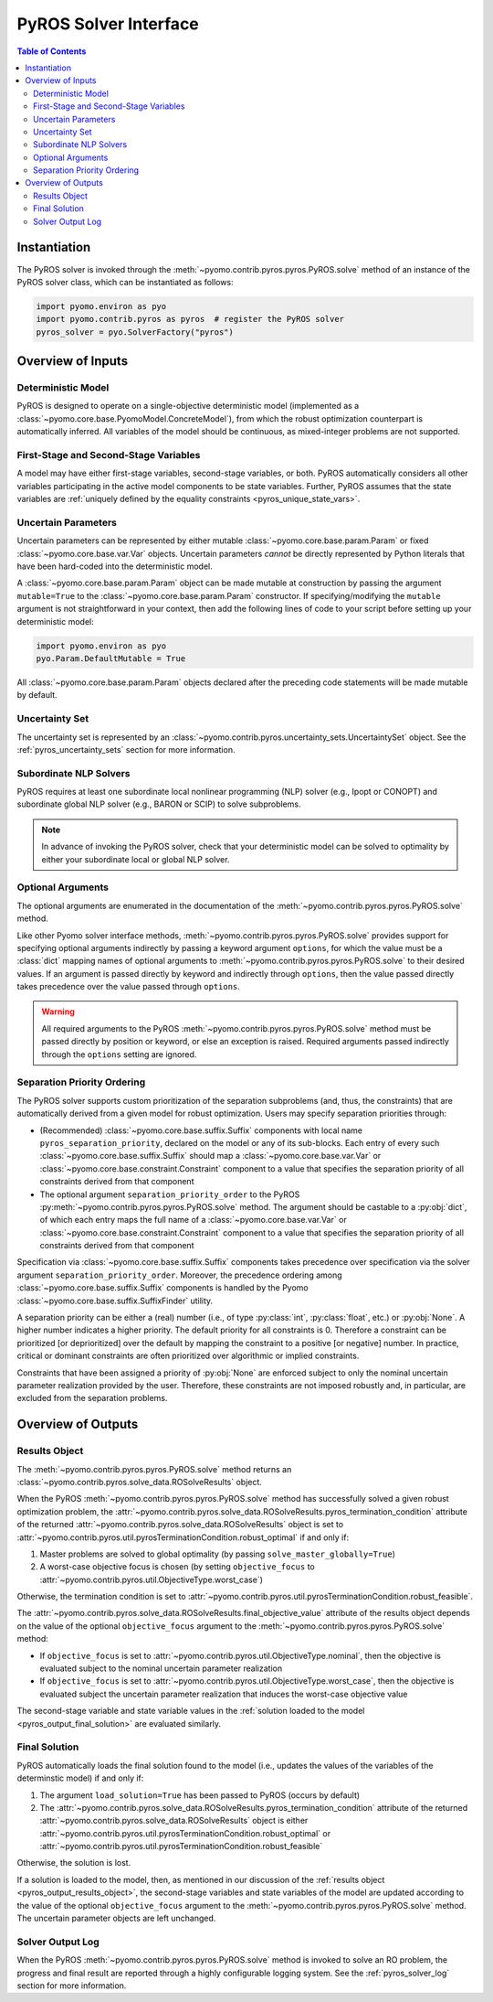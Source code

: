 .. _pyros_solver_interface:

======================
PyROS Solver Interface
======================

.. contents:: Table of Contents
   :depth: 2
   :local:

Instantiation
=============

The PyROS solver is invoked through the
:meth:`~pyomo.contrib.pyros.pyros.PyROS.solve` method
of an instance of the PyROS solver class, which can be 
instantiated as follows:

.. code-block::

  import pyomo.environ as pyo
  import pyomo.contrib.pyros as pyros  # register the PyROS solver
  pyros_solver = pyo.SolverFactory("pyros")


Overview of Inputs
==================
Deterministic Model
-------------------
PyROS is designed to operate on a single-objective deterministic model
(implemented as a :class:`~pyomo.core.base.PyomoModel.ConcreteModel`),
from which the robust optimization counterpart is automatically inferred.
All variables of the model should be continuous, as
mixed-integer problems are not supported.

First-Stage and Second-Stage Variables
--------------------------------------
A model may have either first-stage variables,
second-stage variables, or both.
PyROS automatically considers all other variables participating
in the active model components to be state variables.
Further, PyROS assumes that the state variables are
:ref:`uniquely defined by the equality constraints <pyros_unique_state_vars>`.


.. _pyros_uncertain_params:

Uncertain Parameters
--------------------
Uncertain parameters can be represented by either
mutable :class:`~pyomo.core.base.param.Param`
or fixed :class:`~pyomo.core.base.var.Var` objects.
Uncertain parameters *cannot* be directly
represented by Python literals that have been hard-coded into the
deterministic model.

A :class:`~pyomo.core.base.param.Param` object can be made mutable
at construction by passing the argument ``mutable=True`` to the
:class:`~pyomo.core.base.param.Param` constructor.
If specifying/modifying the ``mutable`` argument
is not straightforward in your context,
then add the following lines of code to your script
before setting up your deterministic model:


.. code-block::

   import pyomo.environ as pyo
   pyo.Param.DefaultMutable = True

All :class:`~pyomo.core.base.param.Param` objects declared
after the preceding code statements will be made mutable by default.


Uncertainty Set
---------------
The uncertainty set is represented by an
:class:`~pyomo.contrib.pyros.uncertainty_sets.UncertaintySet`
object.
See the :ref:`pyros_uncertainty_sets` section for more information.

Subordinate NLP Solvers
-----------------------
PyROS requires at least one subordinate
local nonlinear programming (NLP) solver (e.g., Ipopt or CONOPT)
and subordinate global NLP solver (e.g., BARON or SCIP)
to solve subproblems.

.. note::

   In advance of invoking the PyROS solver,
   check that your deterministic model can be solved
   to optimality by either your subordinate local or global
   NLP solver.


.. _pyros_optional_arguments:

Optional Arguments
------------------
The optional arguments are enumerated in the documentation of the
:meth:`~pyomo.contrib.pyros.pyros.PyROS.solve` method.

Like other Pyomo solver interface methods,
:meth:`~pyomo.contrib.pyros.pyros.PyROS.solve`
provides support for specifying optional arguments indirectly by passing
a keyword argument ``options``, for which the value must be a :class:`dict`
mapping names of optional arguments to
:meth:`~pyomo.contrib.pyros.pyros.PyROS.solve`
to their desired values.
If an argument is passed directly by keyword and
indirectly through ``options``,
then the value passed directly takes precedence over the
value passed through ``options``.

.. warning::

   All required arguments to the PyROS
   :meth:`~pyomo.contrib.pyros.pyros.PyROS.solve` method
   must be passed directly by position or keyword,
   or else an exception is raised.
   Required arguments passed indirectly through the ``options``
   setting are ignored.


Separation Priority Ordering 
----------------------------
The PyROS solver supports custom prioritization of
the separation subproblems (and, thus, the constraints)
that are automatically derived from
a given model for robust optimization.
Users may specify separation priorities through:

- (Recommended) :class:`~pyomo.core.base.suffix.Suffix` components
  with local name ``pyros_separation_priority``,
  declared on the model or any of its sub-blocks.
  Each entry of every such
  :class:`~pyomo.core.base.suffix.Suffix`
  should map a
  :class:`~pyomo.core.base.var.Var`
  or :class:`~pyomo.core.base.constraint.Constraint`
  component to a value that specifies the separation
  priority of all constraints derived from that component
- The optional argument ``separation_priority_order``
  to the PyROS :py:meth:`~pyomo.contrib.pyros.pyros.PyROS.solve`
  method. The argument should be castable to a :py:obj:`dict`,
  of which each entry maps the full name of a
  :class:`~pyomo.core.base.var.Var`
  or :class:`~pyomo.core.base.constraint.Constraint`
  component to a value that specifies the
  separation priority of all constraints
  derived from that component

Specification via :class:`~pyomo.core.base.suffix.Suffix` components
takes precedence over specification via the solver argument
``separation_priority_order``.
Moreover, the precedence ordering among
:class:`~pyomo.core.base.suffix.Suffix`
components is handled by the Pyomo
:class:`~pyomo.core.base.suffix.SuffixFinder` utility.

A separation priority can be either
a (real) number (i.e., of type :py:class:`int`, :py:class:`float`, etc.)
or :py:obj:`None`.
A higher number indicates a higher priority.
The default priority for all constraints is 0.
Therefore a constraint can be prioritized [or deprioritized]
over the default by mapping the constraint to a positive [or negative] number.
In practice, critical or dominant constraints are often
prioritized over algorithmic or implied constraints.

Constraints that have been assigned a priority of :py:obj:`None`
are enforced subject to only the nominal uncertain parameter realization
provided by the user. Therefore, these constraints are not imposed robustly
and, in particular, are excluded from the separation problems.


.. _pyros_solver_outputs:

Overview of Outputs
===================

.. _pyros_output_results_object:

Results Object
--------------
The :meth:`~pyomo.contrib.pyros.pyros.PyROS.solve` method returns
an :class:`~pyomo.contrib.pyros.solve_data.ROSolveResults` object.

When the PyROS :meth:`~pyomo.contrib.pyros.pyros.PyROS.solve` method
has successfully solved a given robust optimization problem,
the
:attr:`~pyomo.contrib.pyros.solve_data.ROSolveResults.pyros_termination_condition`
attribute of the returned
:attr:`~pyomo.contrib.pyros.solve_data.ROSolveResults`
object is set to
:attr:`~pyomo.contrib.pyros.util.pyrosTerminationCondition.robust_optimal`
if and only if:

1. Master problems are solved to global optimality
   (by passing ``solve_master_globally=True``)
2. A worst-case objective focus is chosen
   (by setting ``objective_focus``
   to :attr:`~pyomo.contrib.pyros.util.ObjectiveType.worst_case`)

Otherwise, the termination condition is set to
:attr:`~pyomo.contrib.pyros.util.pyrosTerminationCondition.robust_feasible`.

The
:attr:`~pyomo.contrib.pyros.solve_data.ROSolveResults.final_objective_value`
attribute of the results object depends on
the value of the optional ``objective_focus`` argument to the
:meth:`~pyomo.contrib.pyros.pyros.PyROS.solve` method:

* If ``objective_focus`` is set to
  :attr:`~pyomo.contrib.pyros.util.ObjectiveType.nominal`,
  then the objective is evaluated subject to
  the nominal uncertain parameter realization
* If ``objective_focus`` is set to
  :attr:`~pyomo.contrib.pyros.util.ObjectiveType.worst_case`,
  then the objective is evaluated subject
  the uncertain parameter realization that induces the worst-case
  objective value

The second-stage variable and state variable values in the
:ref:`solution loaded to the model <pyros_output_final_solution>`
are evaluated similarly.

.. _pyros_output_final_solution:

Final Solution
--------------
PyROS automatically loads the final solution found to the model
(i.e., updates the values of the variables of the determinstic model)
if and only if:

1. The argument ``load_solution=True`` has been passed to PyROS
   (occurs by default)
2. The
   :attr:`~pyomo.contrib.pyros.solve_data.ROSolveResults.pyros_termination_condition`
   attribute of the returned
   :attr:`~pyomo.contrib.pyros.solve_data.ROSolveResults` object
   is either
   :attr:`~pyomo.contrib.pyros.util.pyrosTerminationCondition.robust_optimal`
   or 
   :attr:`~pyomo.contrib.pyros.util.pyrosTerminationCondition.robust_feasible`

Otherwise, the solution is lost.

If a solution is loaded to the model,
then,
as mentioned in our discussion of the
:ref:`results object <pyros_output_results_object>`,
the second-stage variables and state variables
of the model are updated according to
the value of the optional ``objective_focus`` argument to
the  :meth:`~pyomo.contrib.pyros.pyros.PyROS.solve` method.
The uncertain parameter objects are left unchanged.


Solver Output Log
-----------------
When the PyROS
:meth:`~pyomo.contrib.pyros.pyros.PyROS.solve` method
is invoked to solve an RO problem,
the progress and final result are reported through a highly
configurable logging system.
See the :ref:`pyros_solver_log` section for more information.
